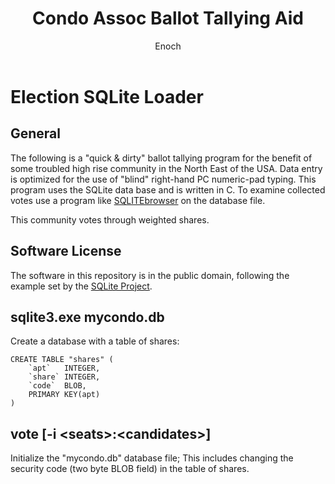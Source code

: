 # -*- mode: org; mode: auto-fill; fill-column: 75; -*- 
#+TITLE: Condo Assoc Ballot Tallying Aid
#+AUTHOR: Enoch
#+EMAIL: ixew@hotmail.com
#+OPTIONS: email:t
#+STARTUP: indent

* Election SQLite Loader
** General

The following is a "quick & dirty" ballot tallying program for the benefit
of some troubled high rise community in the North East of the USA. Data
entry is optimized for the use of "blind" right-hand PC numeric-pad typing.
This program uses the SQLite data base and is written in C. To examine
collected votes use a program like [[http://sqlitebrowser.org/][SQLITEbrowser]] on the database file.

This community votes through weighted shares.

** Software License

The software in this repository is in the public domain, following the
example set by the [[http://www.sqlite.org/copyright.html][SQLite Project]].

** sqlite3.exe mycondo.db

Create a database with a table of shares:
#+begin_example
CREATE TABLE "shares" (
	`apt`	INTEGER,
	`share`	INTEGER,
	`code`	BLOB,
	PRIMARY KEY(apt)
)
#+end_example

** vote [-i <seats>:<candidates>]

Initialize the "mycondo.db" database file; This includes changing the
security code (two byte BLOB field) in the table of shares.
